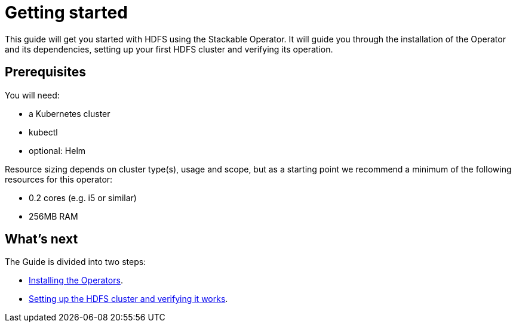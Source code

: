 = Getting started

This guide will get you started with HDFS using the Stackable Operator. It will guide you through the installation of the Operator and its dependencies, setting up your first HDFS cluster and verifying its operation.

== Prerequisites

You will need:

* a Kubernetes cluster
* kubectl
* optional: Helm

Resource sizing depends on cluster type(s), usage and scope, but as a starting point we recommend a minimum of the following resources for this operator:

* 0.2 cores (e.g. i5 or similar)
* 256MB RAM

== What's next

The Guide is divided into two steps:

* xref:getting_started/installation.adoc[Installing the Operators].
* xref:getting_started/first_steps.adoc[Setting up the HDFS cluster and verifying it works].
